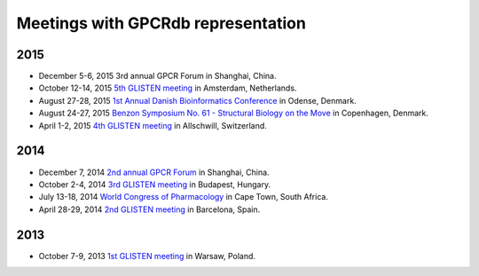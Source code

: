 Meetings with GPCRdb representation
===================================

2015
----
*   December 5-6, 2015
    3rd annual GPCR Forum in Shanghai, China.
*   October 12-14, 2015
    `5th GLISTEN meeting`_ in Amsterdam, Netherlands.
*   August 27-28, 2015
    `1st Annual Danish Bioinformatics Conference`_ in Odense, Denmark.
*   August 24-27, 2015
    `Benzon Symposium No. 61 - Structural Biology on the Move`_ in Copenhagen, Denmark.
*   April 1-2, 2015
    `4th GLISTEN meeting`_ in Allschwill, Switzerland.

2014
----
*   December 7, 2014
    `2nd annual GPCR Forum`_ in Shanghai, China.
*   October 2-4, 2014
    `3rd GLISTEN meeting`_ in Budapest, Hungary.
*   July 13-18, 2014
    `World Congress of Pharmacology`_ in Cape Town, South Africa.
*   April 28-29, 2014
    `2nd GLISTEN meeting`_ in Barcelona, Spain.

2013
----
*   October 7-9, 2013
    `1st GLISTEN meeting`_ in Warsaw, Poland.

.. _5th GLISTEN meeting: http://www.medchemsymposium.nl/Glisten/Home.html
.. _1st Annual Danish Bioinformatics Conference: https://www.elixir-europe.org/events/first-annual-danish-bioinformatics-conference
.. _Benzon Symposium No. 61 - Structural Biology on the Move: http://www.benzon-foundation.dk/?q=node/30
.. _4th GLISTEN meeting: https://sites.google.com/site/glisten2015/home
.. _2nd annual GPCR Forum: http://ihuman.shanghaitech.edu.cn/?p=1545
.. _3rd GLISTEN meeting: http://glisten.ttk.mta.hu/
.. _World Congress of Pharmacology: http://wcp2014.org/
.. _2nd GLISTEN meeting: http://eventia.upf.edu/Barcelona-GPCR-Conference-2014/ficha.en.html
.. _1st GLISTEN meeting: http://www.biomodellab.eu/1glisten/welcome/